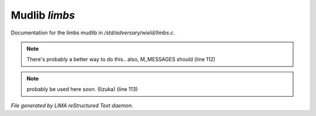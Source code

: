 ***************
Mudlib *limbs*
***************

Documentation for the limbs mudlib in */std/adversary/wield/limbs.c*.

.. note:: There's probably a better way to do this.. also, M_MESSAGES should (line 112)
.. note:: probably be used here soon. (Iizuka) (line 113)

*File generated by LIMA reStructured Text daemon.*
